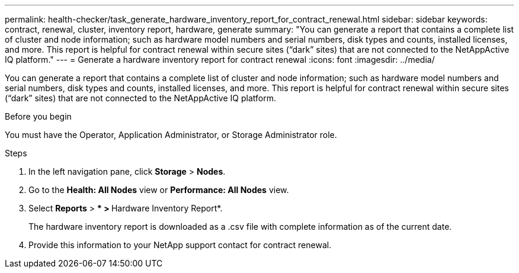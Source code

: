 ---
permalink: health-checker/task_generate_hardware_inventory_report_for_contract_renewal.html
sidebar: sidebar
keywords: contract, renewal, cluster, inventory report, hardware, generate
summary: "You can generate a report that contains a complete list of cluster and node information; such as hardware model numbers and serial numbers, disk types and counts, installed licenses, and more. This report is helpful for contract renewal within secure sites (“dark” sites) that are not connected to the NetAppActive IQ platform."
---
= Generate a hardware inventory report for contract renewal
:icons: font
:imagesdir: ../media/

[.lead]
You can generate a report that contains a complete list of cluster and node information; such as hardware model numbers and serial numbers, disk types and counts, installed licenses, and more. This report is helpful for contract renewal within secure sites ("`dark`" sites) that are not connected to the NetAppActive IQ platform.

.Before you begin

You must have the Operator, Application Administrator, or Storage Administrator role.

.Steps
. In the left navigation pane, click *Storage* > *Nodes*.
. Go to the *Health: All Nodes* view or *Performance: All Nodes* view.
. Select *Reports* > *** > **Hardware Inventory Report*.
+
The hardware inventory report is downloaded as a .csv file with complete information as of the current date.

. Provide this information to your NetApp support contact for contract renewal.
// 2025-6-11, OTHERDOC-133